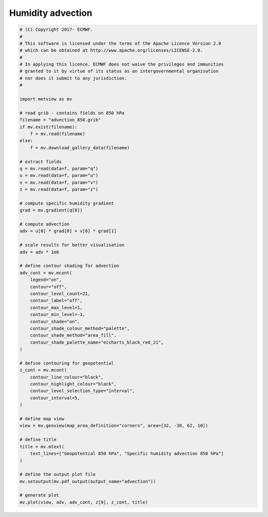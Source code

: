.. only:: html

    .. note::
        :class: sphx-glr-download-link-note

        Click :ref:`here <sphx_glr_download_auto_examples_advection.py>`     to download the full example code
    .. rst-class:: sphx-glr-example-title

    .. _sphx_glr_auto_examples_advection.py:


Humidity advection
===================



.. image:: /auto_examples/images/sphx_glr_advection_001.png
    :alt: advection
    :class: sphx-glr-single-img






.. code-block:: default


    # (C) Copyright 2017- ECMWF.
    #
    # This software is licensed under the terms of the Apache Licence Version 2.0
    # which can be obtained at http://www.apache.org/licenses/LICENSE-2.0.
    #
    # In applying this licence, ECMWF does not waive the privileges and immunities
    # granted to it by virtue of its status as an intergovernmental organisation
    # nor does it submit to any jurisdiction.
    #

    import metview as mv

    # read grib - contains fields on 850 hPa
    filename = "advection_850.grib"
    if mv.exist(filename):
        f = mv.read(filename)
    else:
        f = mv.download_gallery_data(filename)

    # extract fields
    q = mv.read(data=f, param="q")
    u = mv.read(data=f, param="u")
    v = mv.read(data=f, param="v")
    z = mv.read(data=f, param="z")

    # compute specific humidity gradient
    grad = mv.gradient(q[0])

    # compute advection
    adv = u[0] * grad[0] + v[0] * grad[1]

    # scale results for better visualisation
    adv = adv * 1e6

    # define contour shading for advection
    adv_cont = mv.mcont(
        legend="on",
        contour="off",
        contour_level_count=21,
        contour_label="off",
        contour_max_level=1,
        contour_min_level=-1,
        contour_shade="on",
        contour_shade_colour_method="palette",
        contour_shade_method="area_fill",
        contour_shade_palette_name="eccharts_black_red_21",
    )

    # define contouring for geopotential
    z_cont = mv.mcont(
        contour_line_colour="black",
        contour_highlight_colour="black",
        contour_level_selection_type="interval",
        contour_interval=5,
    )

    # define map view
    view = mv.geoview(map_area_definition="corners", area=[32, -30, 62, 10])

    # define title
    title = mv.mtext(
        text_lines=["Geopotential 850 hPa", "Specific humidity advection 850 hPa"]
    )

    # define the output plot file
    mv.setoutput(mv.pdf_output(output_name="advection"))

    # generate plot
    mv.plot(view, adv, adv_cont, z[0], z_cont, title)


.. _sphx_glr_download_auto_examples_advection.py:


.. only :: html

 .. container:: sphx-glr-footer
    :class: sphx-glr-footer-example



  .. container:: sphx-glr-download sphx-glr-download-python

     :download:`Download Python source code: advection.py <advection.py>`



  .. container:: sphx-glr-download sphx-glr-download-jupyter

     :download:`Download Jupyter notebook: advection.ipynb <advection.ipynb>`


.. only:: html

 .. rst-class:: sphx-glr-signature

    `Gallery generated by Sphinx-Gallery <https://sphinx-gallery.github.io>`_
